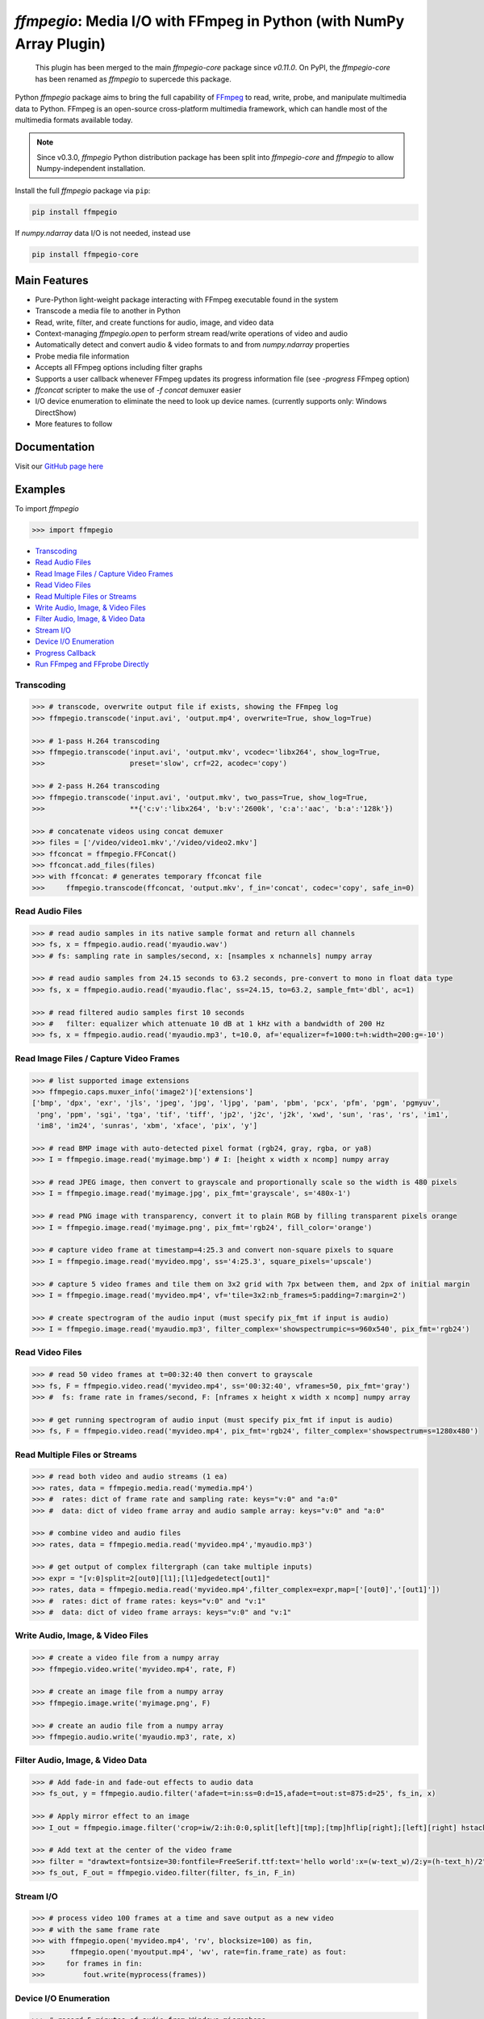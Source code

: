 `ffmpegio`: Media I/O with FFmpeg in Python (with NumPy Array Plugin)
=====================================================================

|pypi| |pypi-status| |pypi-pyvers| |github-license| |github-status|

.. |pypi| image:: https://img.shields.io/pypi/v/ffmpegio
  :alt: PyPI
.. |pypi-status| image:: https://img.shields.io/pypi/status/ffmpegio
  :alt: PyPI - Status
.. |pypi-pyvers| image:: https://img.shields.io/pypi/pyversions/ffmpegio
  :alt: PyPI - Python Version
.. |github-license| image:: https://img.shields.io/github/license/python-ffmpegio/python-ffmpegio
  :alt: GitHub License
.. |github-status| image:: https://img.shields.io/github/workflow/status/python-ffmpegio/python-ffmpegio/Run%20Tests
  :alt: GitHub Workflow Status

..

  This plugin has been merged to the main `ffmpegio-core` package since `v0.11.0`. On PyPI, the `ffmpegio-core` has been renamed as `ffmpegio` to supercede this package.

Python `ffmpegio` package aims to bring the full capability of `FFmpeg <https://ffmpeg.org>`__
to read, write, probe, and manipulate multimedia data to Python. FFmpeg is an open-source cross-platform 
multimedia framework, which can handle most of the multimedia formats available today.

.. note::
  
  Since v0.3.0, `ffmpegio` Python distribution package has been split into `ffmpegio-core` and `ffmpegio` to allow
  Numpy-independent installation.

Install the full `ffmpegio` package via ``pip``:

.. code-block:: bash

   pip install ffmpegio

If `numpy.ndarray` data I/O is not needed, instead use 

.. code-block:: bash

   pip install ffmpegio-core

Main Features
-------------

* Pure-Python light-weight package interacting with FFmpeg executable found in 
  the system
* Transcode a media file to another in Python
* Read, write, filter, and create functions for audio, image, and video data
* Context-managing `ffmpegio.open` to perform stream read/write operations of video and audio
* Automatically detect and convert audio & video formats to and from `numpy.ndarray` properties
* Probe media file information
* Accepts all FFmpeg options including filter graphs
* Supports a user callback whenever FFmpeg updates its progress information file 
  (see `-progress` FFmpeg option)
* `ffconcat` scripter to make the use of `-f concat` demuxer easier
* I/O device enumeration to eliminate the need to look up device names. (currently supports only: Windows DirectShow)
* More features to follow

Documentation
-------------

Visit our `GitHub page here <https://python-ffmpegio.github.io/python-ffmpegio/>`__

Examples
--------

To import `ffmpegio`

.. code-block:: python

  >>> import ffmpegio

- `Transcoding <ex_trancode>`__
- `Read Audio Files <ex_read_audio>`__
- `Read Image Files / Capture Video Frames <ex_read_image>`__
- `Read Video Files <ex_read_video>`__
- `Read Multiple Files or Streams <ex_read_media>`__
- `Write Audio, Image, & Video Files <ex_write>`__
- `Filter Audio, Image, & Video Data <ex_filter>`__
- `Stream I/O <ex_stream>`__
- `Device I/O Enumeration <ex_devices>`__
- `Progress Callback <ex_progress>`__
- `Run FFmpeg and FFprobe Directly <ex_direct>`__

.. _ex_trancode:

Transcoding
^^^^^^^^^^^

.. code-block:: python

  >>> # transcode, overwrite output file if exists, showing the FFmpeg log
  >>> ffmpegio.transcode('input.avi', 'output.mp4', overwrite=True, show_log=True) 

  >>> # 1-pass H.264 transcoding
  >>> ffmpegio.transcode('input.avi', 'output.mkv', vcodec='libx264', show_log=True,
  >>>                    preset='slow', crf=22, acodec='copy') 

  >>> # 2-pass H.264 transcoding
  >>> ffmpegio.transcode('input.avi', 'output.mkv', two_pass=True, show_log=True,
  >>>                    **{'c:v':'libx264', 'b:v':'2600k', 'c:a':'aac', 'b:a':'128k'}) 

  >>> # concatenate videos using concat demuxer
  >>> files = ['/video/video1.mkv','/video/video2.mkv']
  >>> ffconcat = ffmpegio.FFConcat()
  >>> ffconcat.add_files(files)
  >>> with ffconcat: # generates temporary ffconcat file
  >>>     ffmpegio.transcode(ffconcat, 'output.mkv', f_in='concat', codec='copy', safe_in=0)

.. _ex_read_audio:

Read Audio Files
^^^^^^^^^^^^^^^^

.. code-block:: python

  >>> # read audio samples in its native sample format and return all channels
  >>> fs, x = ffmpegio.audio.read('myaudio.wav') 
  >>> # fs: sampling rate in samples/second, x: [nsamples x nchannels] numpy array

  >>> # read audio samples from 24.15 seconds to 63.2 seconds, pre-convert to mono in float data type 
  >>> fs, x = ffmpegio.audio.read('myaudio.flac', ss=24.15, to=63.2, sample_fmt='dbl', ac=1)

  >>> # read filtered audio samples first 10 seconds
  >>> #   filter: equalizer which attenuate 10 dB at 1 kHz with a bandwidth of 200 Hz 
  >>> fs, x = ffmpegio.audio.read('myaudio.mp3', t=10.0, af='equalizer=f=1000:t=h:width=200:g=-10')

.. _ex_read_image:

Read Image Files / Capture Video Frames
^^^^^^^^^^^^^^^^^^^^^^^^^^^^^^^^^^^^^^^

.. code-block:: python

  >>> # list supported image extensions
  >>> ffmpegio.caps.muxer_info('image2')['extensions']
  ['bmp', 'dpx', 'exr', 'jls', 'jpeg', 'jpg', 'ljpg', 'pam', 'pbm', 'pcx', 'pfm', 'pgm', 'pgmyuv', 
   'png', 'ppm', 'sgi', 'tga', 'tif', 'tiff', 'jp2', 'j2c', 'j2k', 'xwd', 'sun', 'ras', 'rs', 'im1', 
   'im8', 'im24', 'sunras', 'xbm', 'xface', 'pix', 'y']

  >>> # read BMP image with auto-detected pixel format (rgb24, gray, rgba, or ya8)
  >>> I = ffmpegio.image.read('myimage.bmp') # I: [height x width x ncomp] numpy array

  >>> # read JPEG image, then convert to grayscale and proportionally scale so the width is 480 pixels
  >>> I = ffmpegio.image.read('myimage.jpg', pix_fmt='grayscale', s='480x-1')

  >>> # read PNG image with transparency, convert it to plain RGB by filling transparent pixels orange
  >>> I = ffmpegio.image.read('myimage.png', pix_fmt='rgb24', fill_color='orange')

  >>> # capture video frame at timestamp=4:25.3 and convert non-square pixels to square
  >>> I = ffmpegio.image.read('myvideo.mpg', ss='4:25.3', square_pixels='upscale')

  >>> # capture 5 video frames and tile them on 3x2 grid with 7px between them, and 2px of initial margin
  >>> I = ffmpegio.image.read('myvideo.mp4', vf='tile=3x2:nb_frames=5:padding=7:margin=2')

  >>> # create spectrogram of the audio input (must specify pix_fmt if input is audio)
  >>> I = ffmpegio.image.read('myaudio.mp3', filter_complex='showspectrumpic=s=960x540', pix_fmt='rgb24')


.. _ex_read_video:

Read Video Files
^^^^^^^^^^^^^^^^

.. code-block:: python

  >>> # read 50 video frames at t=00:32:40 then convert to grayscale
  >>> fs, F = ffmpegio.video.read('myvideo.mp4', ss='00:32:40', vframes=50, pix_fmt='gray')
  >>> #  fs: frame rate in frames/second, F: [nframes x height x width x ncomp] numpy array

  >>> # get running spectrogram of audio input (must specify pix_fmt if input is audio)
  >>> fs, F = ffmpegio.video.read('myvideo.mp4', pix_fmt='rgb24', filter_complex='showspectrum=s=1280x480')
  

.. _ex_read_media:

Read Multiple Files or Streams
^^^^^^^^^^^^^^^^^^^^^^^^^^^^^^

.. code-block:: python

  >>> # read both video and audio streams (1 ea)
  >>> rates, data = ffmpegio.media.read('mymedia.mp4')
  >>> #  rates: dict of frame rate and sampling rate: keys="v:0" and "a:0"
  >>> #  data: dict of video frame array and audio sample array: keys="v:0" and "a:0"

  >>> # combine video and audio files
  >>> rates, data = ffmpegio.media.read('myvideo.mp4','myaudio.mp3')

  >>> # get output of complex filtergraph (can take multiple inputs)
  >>> expr = "[v:0]split=2[out0][l1];[l1]edgedetect[out1]"
  >>> rates, data = ffmpegio.media.read('myvideo.mp4',filter_complex=expr,map=['[out0]','[out1]'])
  >>> #  rates: dict of frame rates: keys="v:0" and "v:1"
  >>> #  data: dict of video frame arrays: keys="v:0" and "v:1"

.. _ex_write:

Write Audio, Image, & Video Files
^^^^^^^^^^^^^^^^^^^^^^^^^^^^^^^^^

.. code-block:: python

  >>> # create a video file from a numpy array
  >>> ffmpegio.video.write('myvideo.mp4', rate, F)

  >>> # create an image file from a numpy array
  >>> ffmpegio.image.write('myimage.png', F)

  >>> # create an audio file from a numpy array
  >>> ffmpegio.audio.write('myaudio.mp3', rate, x)

.. _ex_filter:

Filter Audio, Image, & Video Data
^^^^^^^^^^^^^^^^^^^^^^^^^^^^^^^^^

.. code-block:: python

  >>> # Add fade-in and fade-out effects to audio data
  >>> fs_out, y = ffmpegio.audio.filter('afade=t=in:ss=0:d=15,afade=t=out:st=875:d=25', fs_in, x)

  >>> # Apply mirror effect to an image
  >>> I_out = ffmpegio.image.filter('crop=iw/2:ih:0:0,split[left][tmp];[tmp]hflip[right];[left][right] hstack', I_in)

  >>> # Add text at the center of the video frame
  >>> filter = "drawtext=fontsize=30:fontfile=FreeSerif.ttf:text='hello world':x=(w-text_w)/2:y=(h-text_h)/2"
  >>> fs_out, F_out = ffmpegio.video.filter(filter, fs_in, F_in)

.. _ex_stream:

Stream I/O
^^^^^^^^^^

.. code-block:: python

  >>> # process video 100 frames at a time and save output as a new video 
  >>> # with the same frame rate
  >>> with ffmpegio.open('myvideo.mp4', 'rv', blocksize=100) as fin,
  >>>      ffmpegio.open('myoutput.mp4', 'wv', rate=fin.frame_rate) as fout:
  >>>     for frames in fin:
  >>>         fout.write(myprocess(frames))

.. _ex_devices:

Device I/O Enumeration
^^^^^^^^^^^^^^^^^^^^^^

.. code-block:: python

  >>> # record 5 minutes of audio from Windows microphone
  >>> fs, x = ffmpegio.audio.read('a:0', f_in='dshow', sample_fmt='dbl', t=300)

  >>> # capture Windows' webcam frame
  >>> with ffmpegio.open('v:0', 'rv', f_in='dshow') as webcam,
  >>>     for frame in webcam:
  >>>         process_frame(frame)

.. _ex_progress:

Progress Callback
^^^^^^^^^^^^^^^^^

.. code-block:: python

  >>> import pprint

  >>> # progress callback
  >>> def progress(info, done):
  >>>     pprint(info) # bunch of stats
  >>>     if done:
  >>>        print('video decoding completed')
  >>>     else:
  >>>        return check_cancel_command(): # return True to kill immediately
  
  >>> # can be used in any butch processing
  >>> rate, F = ffmpegio.video.read('myvideo.mp4', progress=progress)

  >>> # as well as for stream processing
  >>> with ffmpegio.open('myvideo.mp4', 'rv', blocksize=100, progress=progress) as fin:
  >>>     for frames in fin:
  >>>         myprocess(frames)

.. _ex_direct:

Run FFmpeg and FFprobe Directly
^^^^^^^^^^^^^^^^^^^^^^^^^^^^^^^

.. code-block:: python

  >>> from ffmpegio import ffmpeg, FFprobe, ffmpegprocess
  >>> from subprocess import PIPE

  >>> # call with options as a long string
  >>> ffmpeg('-i input.avi -b:v 64k -bufsize 64k output.avi')

  >>> # or call with list of options
  >>> ffmpeg(['-i', 'input.avi' ,'-r', '24', 'output.avi'])

  >>> # the same for ffprobe
  >>> ffprobe('ffprobe -show_streams -select_streams a INPUT')

  >>> # specify subprocess arguments to capture stdout
  >>> out = ffprobe('ffprobe -of json -show_frames INPUT', 
                    stdout=PIPE, universal_newlines=True).stdout

  >>> # use ffmpegprocess to take advantage of ffmpegio's default behaviors
  >>> out = ffmpegprocess.run({"inputs": [("input.avi", None)],
                               "outputs": [("out1.mp4", None),
                                           ("-", {"f": "rawvideo", "vframes": 1, "pix_fmt": "gray", "an": None})
                              }, capture_log=True)
  >>> print(out.stderr) # print the captured FFmpeg logs (banner text omitted)
   >>> b = out.stdout # width*height bytes of the first frame
